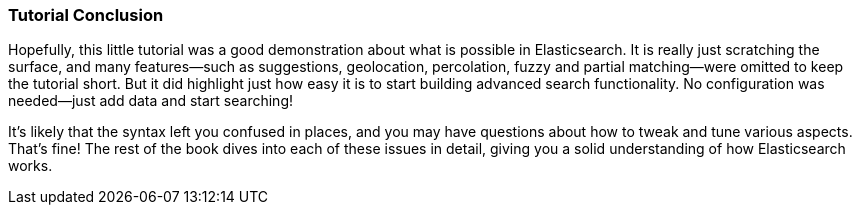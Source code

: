 === Tutorial Conclusion

Hopefully, this little tutorial was a good demonstration about what is possible
in Elasticsearch.  It is really just scratching the surface, and many features--such as suggestions, geolocation, percolation, fuzzy and partial matching--were omitted to keep the tutorial short. But it did highlight just how
easy it is to start building advanced search functionality.  No configuration
was needed--just add data and start searching!

It's likely that the syntax left you confused in places, and you may have questions
about how to tweak and tune various aspects.  That's fine!  The rest of the
book dives into each of these issues in detail, giving you a solid
understanding of how Elasticsearch works.
